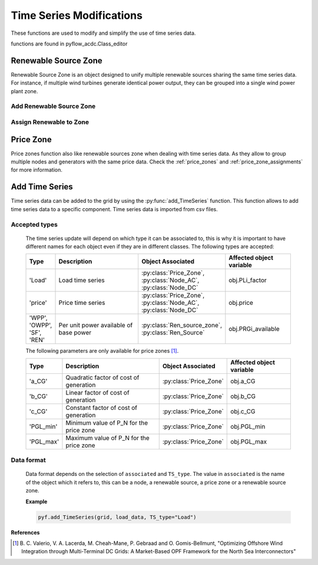 Time Series Modifications
=========================

These functions are used to modify and simplify the use of time series data.

functions are found in pyflow_acdc.Class_editor

Renewable Source Zone
---------------------

Renewable Source Zone is an object designed to unify multiple renewable sources sharing the same time series data. For instance, if multiple wind turbines generate identical power output, they can be grouped into a single wind power plant zone.


Add Renewable Source Zone
^^^^^^^^^^^^^^^^^^^^^^^^^

.. py:function:: add_RenSource_zone(grid, name)

   Adds a renewable source zone to the grid.

   .. list-table::
      :widths: 20 10 70
      :header-rows: 1

      * - Parameter
        - Type
        - Description
      * - ``grid``
        - Grid
        - Grid to modify
      * - ``name``
        - str
        - Zone name
      * - Returns
        - Ren_source_zone
        - Created renewable zone

   **Example**

   .. code-block:: python

       zone = pyf.add_RenSource_zone(grid, "WindZone1")


Assign Renewable to Zone
^^^^^^^^^^^^^^^^^^^^^^^^

.. py:function:: assign_RenToZone(grid, ren_source_name, new_zone_name)

   Assigns a renewable source to a zone.

   .. list-table::
      :widths: 20 10 70
      :header-rows: 1

      * - Parameter
        - Type
        - Description
      * - ``grid``
        - Grid
        - Grid containing source
      * - ``ren_source_name``
        - str
        - Name of renewable source
      * - ``new_zone_name``
        - str
        - Name of target zone

   **Example**

   This example shows how to assign two renewable sources to the same zone. Each renewable source has a base power of 22 MW. You can either create the renewbale sources and then the zones to assign them to or create the zone first and then add the renewable sources to it.
   
   .. code-block:: python

       grid = pyf.Grid(100)

       node = pyf.add_AC_node(grid,66, name="node1")
       node2 = pyf.add_AC_node(grid,66, name="node2")



       pyf.add_RenSource(grid, 'node1', 22, ren_source_name='wind1')
       pyf.add_RenSource(grid, 'node2', 22, ren_source_name='wind2')

       zone = pyf.add_RenSource_zone(grid, "WindZone1")

       pyf.assign_RenToZone(grid, "wind1", "WindZone1")
       pyf.assign_RenToZone(grid, "wind2", "WindZone1")

   Or you can create the zone first and then add the renewable sources to it. The assigment of zones will be called when adding the renewable sources.
  
   .. code-block:: python

       grid = pyf.Grid(100)

       node = pyf.add_AC_node(grid,66, name="node1")
       node2 = pyf.add_AC_node(grid,66, name="node2")

       pyf.add_RenSource_zone(grid, "WindZone1")

       pyf.add_RenSource(grid, 'node1', 22, ren_source_name='wind1', zone="WindZone1")
       pyf.add_RenSource(grid, 'node2', 22, ren_source_name='wind2', zone="WindZone1")


Price Zone
----------

Price zones function also like renewable sources zone when dealing with time series data. As they allow to group multiple nodes and generators with the same price data. Check the :ref:`price_zones`  and :ref:`price_zone_assignments` for more information.



Add Time Series
---------------


Time series data can be added to the grid by using the :py:func:`add_TimeSeries` function. This function allows to add time series data to a specific component. Time series data is imported from csv files.






.. py:function:: add_TimeSeries(grid, Time_Series_data, associated=None, TS_type=None, ignore=None)

   Adds time series data to grid components.

   .. list-table::
      :widths: 20 10 70
      :header-rows: 1

      * - Parameter
        - Type
        - Description
      * - ``grid``
        - Grid
        - Grid to modify
      * - ``Time_Series_data``
        - DataFrame
        - Time series data
      * - ``associated``
        - str
        - Object name
      * - ``TS_type``
        - str
        - Time series type
      * - ``ignore``
        - str
        - Pattern to ignore

Accepted types
^^^^^^^^^^^^^^

   The time series update will depend on which type it can be associated to, this is why it is important to have different names for each object even if they are in different classes. The following types are accepted:

   .. list-table::
      :widths: 10 50 20 30
      :header-rows: 1

      * - Type
        - Description
        - Object Associated
        - Affected object variable
      * - 'Load'
        - Load time series
        - :py:class:`Price_Zone`, :py:class:`Node_AC`, :py:class:`Node_DC`
        - obj.PLi_factor
      * - 'price'
        - Price time series
        - :py:class:`Price_Zone`, :py:class:`Node_AC`,  :py:class:`Node_DC`
        - obj.price
      * - 'WPP', 'OWPP', 'SF', 'REN'
        - Per unit power available of base power
        - :py:class:`Ren_source_zone`, :py:class:`Ren_Source`
        - obj.PRGi_available
   
   The following parameters are only available for price zones [1]_.
  
   .. list-table::
      :widths: 10 50 20 30
      :header-rows: 1   

      * - Type
        - Description
        - Object Associated
        - Affected object variable
      * - 'a_CG'
        - Quadratic factor of cost of generation
        - :py:class:`Price_Zone`
        - obj.a_CG
      * - 'b_CG'
        - Linear factor of cost of generation
        - :py:class:`Price_Zone`
        - obj.b_CG
      * - 'c_CG'
        - Constant factor of cost of generation
        - :py:class:`Price_Zone`
        - obj.c_CG
      * - 'PGL_min'
        - Minimum value of P_N for the price zone
        - :py:class:`Price_Zone`
        - obj.PGL_min
      * - 'PGL_max'
        - Maximum value of P_N for the price zone
        - :py:class:`Price_Zone`
        - obj.PGL_max

Data format
^^^^^^^^^^^^

   Data format depends on the selection of ``associated`` and ``TS_type``. The value in ``associated`` is the name of the object which it refers to, this can be a node, a renewable source, a price zone or a renewable source zone.

   

   **Example**

   .. code-block:: python

       pyf.add_TimeSeries(grid, load_data, TS_type="Load")

**References**

.. [1] B. C. Valerio, V. A. Lacerda, M. Cheah-Mane, P. Gebraad and O. Gomis-Bellmunt,
       "Optimizing Offshore Wind Integration through Multi-Terminal DC Grids: A
       Market-Based OPF Framework for the North Sea Interconnectors"